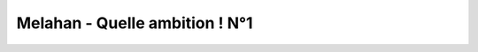 Melahan - Quelle ambition ! N°1
===============================

..  image:: images/meylan-betonnage-partage.jpg
    :align: center